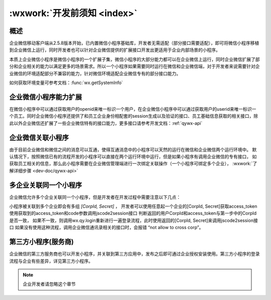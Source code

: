 :wxwork:`开发前须知 <index>`
=================================

概述
------

企业微信移动客户端从2.5.8版本开始，已内置微信小程序基础库，开发者无需适配（部分接口需要适配），即可将微信小程序移植到企业微信上运行，同时开发者也可以针对企业微信提供的扩展接口开发出更适用于企业内部场景的小程序。

本质上企业微信小程序是微信小程序的一个扩展子集，微信小程序的大部分能力都可以在企业微信上运行，同时企业微信扩展了部分和企业相关的能力以满足更多的场景需求。所以一个小程序如果需要同时运行在微信和企业微信端，对于开发者来说需要针对企业微信的环境适配部分不兼容的能力，针对微信环境适配企业微信专有的部分接口能力。

如何获取环境变量可参考文档：:func:`wx.getSystemInfo`

企业微信小程序能力扩展
-----------------------------

在微信小程序中可以通过获取用户的openid来唯一标识一个用户，在企业微信小程序中可以通过获取用户的userid来唯一标识一个员工。同时企业微信小程序还提供了和员工企业身份相配套的session生成以及验证的接口、员工基础信息获取的相关接口，除此以外企业微信还扩展了一些企业微信特有的接口能力，更多接口请参考开发文档：:ref:`qywx-api`

企业微信关联小程序
-----------------------------

由于目前企业微信和微信之间的消息可以互通，使得互通消息中的小程序可以天然的运行在微信和企业微信两个运行环境中。
默认情况下，按照微信已有的流程开发的小程序可以直接在两个运行环境中运行，但是如果小程序有调用企业微信的专有接口，
如获取员工相关的信息，那么此小程序需要在企业微信管理端进行一次绑定关联操作（一个小程序可绑定多个企业），
:wxwork:`了解详细步骤 <dev-doc/qywx-api>`

多企业关联同一个小程序
-----------------------------

企业微信允许多个企业关联同一个小程序，但是开发者在开发过程中需要注意以下几点：

小程序被关联到多个企业即会有多组 *[CorpId, Secret]* ，
开发者可以使用任意起一个企业的[CorpId, Secret]获取access_token
使用获取到的access_token和code参数调用jscode2session接口
判断返回的用户CorpId和access_token与第一步中的CorpId是否一致，
如果不一致，则调用wx.qy.login重新进行一遍登录流程，此时使用返回的[CorpId, Secret]来调用jscode2session接口
如果没有使用这种流程，调用企业微信通讯录相关的接口时，会报错 “not allow to cross corp”。

第三方小程序(服务商)
-----------------------------

企业微信的第三方服务商也可以开发小程序，并关联到第三方应用中，发布之后即可通过企业授权安装使用。第三方小程序的登录流程与企业有些差异，详见第三方小程序。

.. note:: 企业开发者请忽略这个章节
